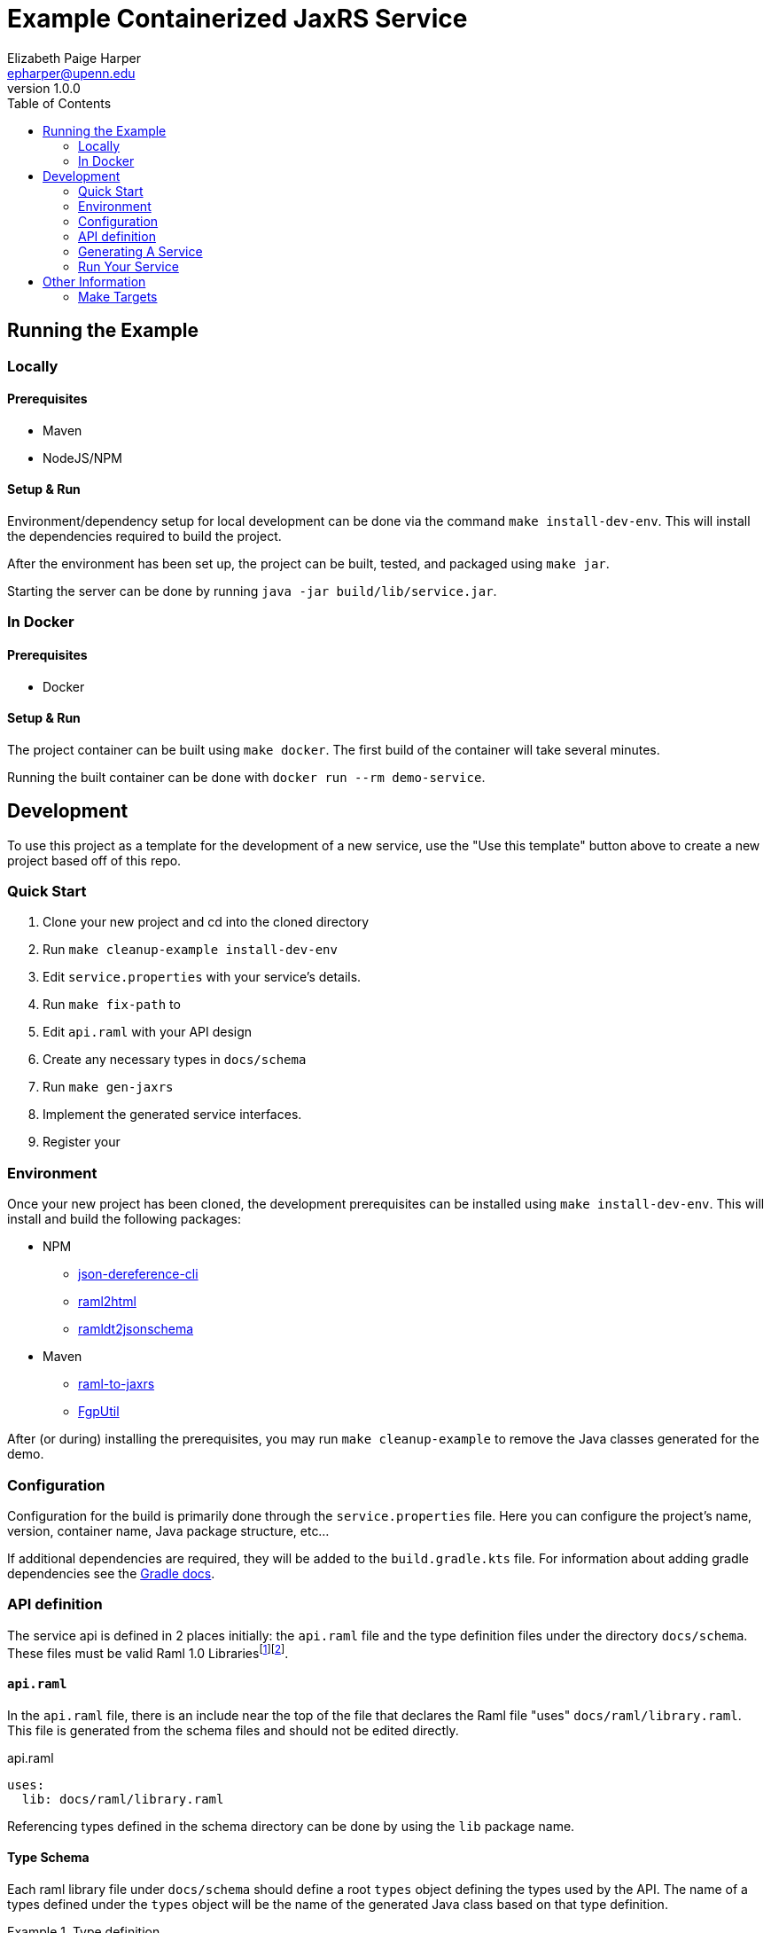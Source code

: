 = Example Containerized JaxRS Service
:toc: left
:source-highlighter: pygments
:icons: font
// Github specifics
ifdef::env-github[]
:tip-caption: :bulb:
:note-caption: :information_source:
:important-caption: :heavy_exclamation_mark:
:caution-caption: :fire:
:warning-caption: :warning:
endif::[]
Elizabeth Paige Harper <epharper@upenn.edu>
v1.0.0

== Running the Example

=== Locally

==== Prerequisites

* Maven
* NodeJS/NPM

==== Setup & Run

Environment/dependency setup for local development can be done via the command
`make install-dev-env`.  This will install the dependencies required to build the
project.

After the environment has been set up, the project can be built, tested, and
packaged using `make jar`.

Starting the server can be done by running `java -jar build/lib/service.jar`.

=== In Docker

==== Prerequisites

* Docker

==== Setup & Run

The project container can be built using `make docker`.  The first build
of the container will take several minutes.

Running the built container can be done with `docker run --rm demo-service`.


//------------------------------------------------------------------------------


== Development

To use this project as a template for the development of a new service, use the
"Use this template" button above to create a new project based off of this repo.

=== Quick Start

. Clone your new project and cd into the cloned directory
. Run `make cleanup-example install-dev-env`
. Edit `service.properties` with your service's details.
. Run `make fix-path` to
. Edit `api.raml` with your API design
. Create any necessary types in `docs/schema`
. Run `make gen-jaxrs`
. Implement the generated service interfaces.
. Register your

=== Environment

Once your new project has been cloned, the development prerequisites can be
installed using `make install-dev-env`.  This will install and build the following
packages:

* NPM
** https://github.com/davidkelley/json-dereference-cli[json-dereference-cli]
** https://github.com/raml2html/raml2html[raml2html]
** https://github.com/raml-org/ramldt2jsonschema[ramldt2jsonschema]
* Maven
** https://github.com/mulesoft-labs/raml-for-jax-rs[raml-to-jaxrs]
** https://github.com/VEuPathDB/FgpUtil[FgpUtil]

After (or during) installing the prerequisites, you may run
`make cleanup-example` to remove the Java classes generated for the demo.

=== Configuration

Configuration for the build is primarily done through the `service.properties`
file.  Here you can configure the project's name, version, container name,
Java package structure, etc...

If additional dependencies are required, they will be added to the
`build.gradle.kts` file.  For information about adding gradle dependencies see
the https://docs.gradle.org/current/userguide/declaring_dependencies.html[Gradle
docs].

=== API definition

The service api is defined in 2 places initially: the `api.raml` file and the
type definition files under the directory `docs/schema`.  These files must be
valid Raml 1.0 Librariesfootnote:[Modular Raml Guide:https://medium.com/raml-api/raml-101-libraries-and-datatypes-fragments-1889b2e82c27]footnote:[Modular Raml Guide: https://www.baeldung.com/modular-raml-includes-overlays-libraries-extensions].

==== `api.raml`

In the `api.raml` file, there is an include near the top of the file that
declares the Raml file "uses" `docs/raml/library.raml`.  This file is generated
from the schema files and should not be edited directly.

.api.raml
[source, yaml, linenums, start=5]
----
uses:
  lib: docs/raml/library.raml
----

Referencing types defined in the schema directory can be done by using the `lib`
package name.

==== Type Schema

Each raml library file under `docs/schema` should define a root `types` object
defining the types used by the API.  The name of a types defined under the
`types` object will be the name of the generated Java class based on that type
definition.

.Type definition
====
.Example Schema
[source, yaml]
----
#%RAML 1.0 Library
types:
  MyType:
    properties:
      foo: string
----

.Resulting Java Interface
[source, java]
----
package org.veupathdb.service.demo.generated.model;

import com.fasterxml.jackson.annotation.JsonProperty;
import com.fasterxml.jackson.databind.annotation.JsonDeserialize;

@JsonDeserialize(
    as = HealthResponseImpl.class
)
public interface MyType {
  @JsonProperty("foo")
  StatusType getFoo();

  @JsonProperty("foo")
  void setFoo(String foo);
}
----

.Resulting Java Class
[source, java]
----
package org.veupathdb.service.demo.generated.model;

import com.fasterxml.jackson.annotation.JsonInclude;
import com.fasterxml.jackson.annotation.JsonProperty;
import com.fasterxml.jackson.annotation.JsonPropertyOrder;

@JsonInclude(JsonInclude.Include.NON_NULL)
@JsonPropertyOrder({
    "foo",
})
public class HealthResponseImpl implements HealthResponse {
  @JsonProperty("foo")
  private String foo;

  @JsonProperty("foo")
  public String getFoo() {
    return this.foo;
  }

  @JsonProperty("foo")
  public void setFoo(String foo) {
    this.foo = foo;
  }
}
----

====

=== Generating A Service

Once your API is layed out, you can begin development of Java code by running
`make gen-jaxrs`.  This will create a skeleton of the API in the `generated`
source package located under the `app.package` packaged defined in
`service.properties`.

The generated interfaces and types have the basic necessary annotations for use
by both Jackson and Jersey.

Once you have implemented the interfaces defined under
`\{source-package}.generated.resources` they must be registered in the
`\{source-package}.Resources` class.

=== Run Your Service

Running your service locally can be done by following the same steps as defined
above in the <<Running the Example>> section:

. Run `make build-jar`
. Run `java -jar build/lib/service.jar`

Running in Docker can be done by:

. Run `make build-docker`
. Run `docker run <your-image-name>`

== Other Information

=== Make Targets

`compile`:: Compiles the Java code currently in the `src/` directory.  Does not
perform any code/doc generation.

`gen-compile`:: Runs code generation then compiles.

`test`:: Runs unit tests against the code currently in the `src` directory.

`build-jar`:: Compiles and packages a self-contained runnable jar from the
project.  This _will_ perform code and doc generation.

`build-docker`:: Builds a runnable docker image from the project.  This _will_
perform code and doc generation (in the container).

`local-dev`:: Sets up the local environment/workspace for local development.
+
* Downloads and builds raml-to-jaxrs
* Downloads and builds FgpUtil
* Installs the required NPM packages

`prep-env`:: Ensures the required binaries are available on the `$PATH` and
installs the required NPM packages globally.

`build-r2j`:: Builds the raml-to-jaxrs jar.

`gen-jaxrs`:: Performs Java code generation from the Raml spec.

`gen-docs`:: Performs API doc generation from the Raml spec.

`docs/raml/library.raml`:: Converts the Json schema files to a Raml library.

`install-fgputil`:: Downloads and builds FgpUtil, placing it in a "vendor"
directory in the workspace from which Gradle can compile against it.

`cleanup-example`:: Removes the code generated from the example Raml spec.

`gradle-ping`:: Verifies that Gradle is downloaded and ready for use.
